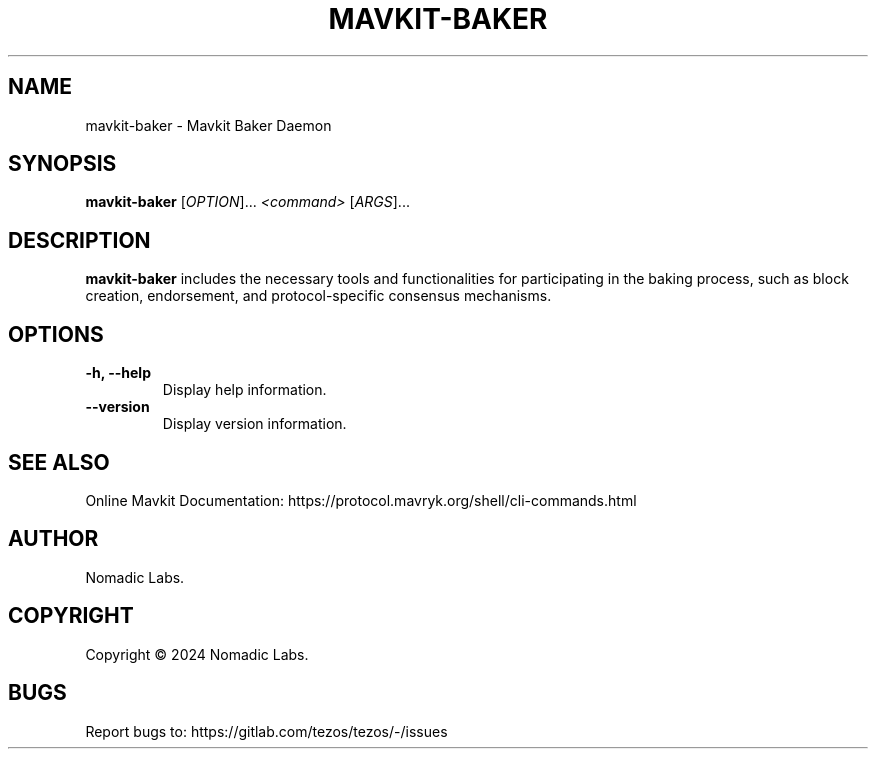 .TH MAVKIT-BAKER 1 "January 2024" "Mavkit Baker Manual"

.SH NAME
mavkit-baker \- Mavkit Baker Daemon

.SH SYNOPSIS
.B mavkit-baker
[\fIOPTION\fR]... \fI<command>\fR [\fIARGS\fR]...

.SH DESCRIPTION
.B mavkit-baker
includes the necessary tools and functionalities for participating in the
baking process, such as block creation, endorsement, and protocol-specific
consensus mechanisms.

.SH OPTIONS
.TP
.B \-h, \-\-help
Display help information.

.TP
.B \-\-version
Display version information.

.SH SEE ALSO
Online Mavkit Documentation: https://protocol.mavryk.org/shell/cli-commands.html

.SH AUTHOR
Nomadic Labs.

.SH COPYRIGHT
Copyright \(co 2024 Nomadic Labs.

.SH BUGS
Report bugs to: https://gitlab.com/tezos/tezos/-/issues
